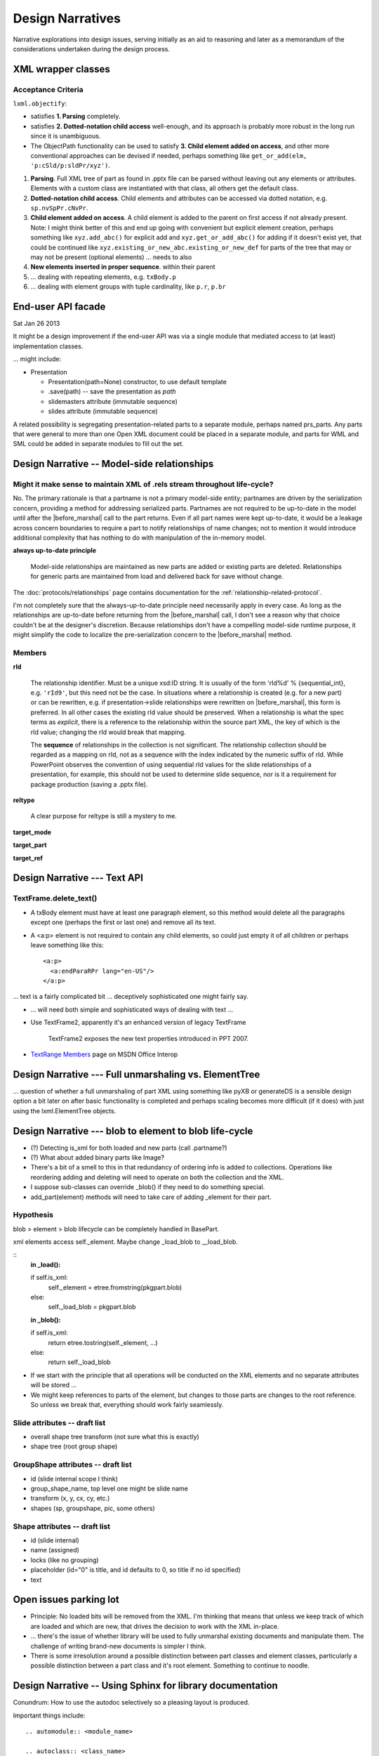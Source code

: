 =================
Design Narratives
=================

Narrative explorations into design issues, serving initially as an aid to
reasoning and later as a memorandum of the considerations undertaken during
the design process.


XML wrapper classes
===================

Acceptance Criteria
-------------------

``lxml.objectify``:

* satisfies **1. Parsing** completely.

* satisfies **2. Dotted-notation child access** well-enough, and its approach
  is probably more robust in the long run since it is unambiguous.

* The ObjectPath functionality can be used to satisfy **3. Child element added
  on access**, and other more conventional approaches can be devised if
  needed, perhaps something like ``get_or_add(elm, 'p:cSld/p:sldPr/xyz')``.

1. **Parsing**. Full XML tree of part as found in .pptx file can be parsed
   without leaving out any elements or attributes. Elements with a custom class
   are instantiated with that class, all others get the default class.

2. **Dotted-notation child access**. Child elements and attributes can be
   accessed via dotted notation, e.g. ``sp.nvSpPr.cNvPr``.

3. **Child element added on access**. A child element is added to the parent on
   first access if not already present. Note: I might think better of this and
   end up going with convenient but explicit element creation, perhaps
   something like ``xyz.add_abc()`` for explicit add and
   ``xyz.get_or_add_abc()`` for adding if it doesn't exist yet, that could be
   continued like ``xyz.existing_or_new_abc.existing_or_new_def`` for parts of
   the tree that may or may not be present (optional elements) ... needs to
   also

4. **New elements inserted in proper sequence**.  within their parent

5. ... dealing with repeating elements, e.g. ``txBody.p``

6. ... dealing with element groups with tuple cardinality, like ``p.r``,
   ``p.br``


End-user API facade
===================

Sat Jan 26 2013

It might be a design improvement if the end-user API was via a single module
that mediated access to (at least) implementation classes.

... might include:

* Presentation

  * Presentation(path=None) constructor, to use default template
  * .save(path) -- save the presentation as *path*
  * slidemasters attribute (immutable sequence)
  * slides attribute (immutable sequence)

A related possibility is segregating presentation-related parts to a separate
module, perhaps named prs_parts. Any parts that were general to more than one
Open XML document could be placed in a separate module, and parts for WML and
SML could be added in separate modules to fill out the set.


Design Narrative -- Model-side relationships
============================================

Might it make sense to maintain XML of .rels stream throughout life-cycle?
--------------------------------------------------------------------------

No. The primary rationale is that a partname is not a primary model-side
entity; partnames are driven by the serialization concern, providing a method
for addressing serialized parts. Partnames are not required to be up-to-date in
the model until after the |before_marshal| call to the part returns. Even if
all part names were kept up-to-date, it would be a leakage across concern
boundaries to require a part to notify relationships of name changes; not to
mention it would introduce additional complexity that has nothing to do with
manipulation of the in-memory model.

**always up-to-date principle**

  Model-side relationships are maintained as new parts are added or existing
  parts are deleted. Relationships for generic parts are maintained from load
  and delivered back for save without change.

The :doc:`protocols/relationships` page contains documentation for
the :ref:`relationship-related-protocol`.

I'm not completely sure that the always-up-to-date principle need necessarily
apply in every case. As long as the relationships are up-to-date before
returning from the |before_marshal| call, I don't see a reason why that
choice couldn't be at the designer's discretion. Because relationships don't
have a compelling model-side runtime purpose, it might simplify the code to
localize the pre-serialization concern to the |before_marshal| method.

.. |before_marshal| replace:: :meth:`before-marshal`


Members
-------

**rId**

   The relationship identifier. Must be a unique xsd:ID string. It is usually
   of the form 'rId%d' % {sequential_int}, e.g. ``'rId9'``, but this need not
   be the case. In situations where a relationship is created (e.g. for a new
   part) or can be rewritten, e.g. if presentation->slide relationships were
   rewritten on |before_marshal|, this form is preferred. In all other cases
   the existing rId value should be preserved. When a relationship is what the
   spec terms as *explicit*, there is a reference to the relationship within
   the source part XML, the key of which is the rId value; changing the rId
   would break that mapping.

   The **sequence** of relationships in the collection is not significant. The
   relationship collection should be regarded as a mapping on rId, not as
   a sequence with the index indicated by the numeric suffix of rId. While
   PowerPoint observes the convention of using sequential rId values for
   the slide relationships of a presentation, for example, this should not be
   used to determine slide sequence, nor is it a requirement for package
   production (saving a .pptx file).

**reltype**

  A clear purpose for reltype is still a mystery to me.

**target_mode**

**target_part**

**target_ref**


Design Narrative --- Text API
=============================

TextFrame.delete_text()
-----------------------

* A txBody element must have at least one paragraph element, so this method
  would delete all the paragraphs except one (perhaps the first or last one)
  and remove all its text.

* A <a:p> element is not required to contain any child elements, so could just
  empty it of all children or perhaps leave something like this::

    <a:p>
      <a:endParaRPr lang="en-US"/>
    </a:p>


... text is a fairly complicated bit ... deceptively sophisticated one might
fairly say.

* ... will need both simple and sophisticated ways of dealing with text ...

* Use TextFrame2, apparently it's an enhanced version of legacy TextFrame

    TextFrame2 exposes the new text properties introduced in PPT 2007.

* `TextRange Members`_ page on MSDN Office Interop

.. _TextRange Members:
   http://msdn.microsoft.com/en-us/library/microsoft.office.interop
   .powerpoint.textrange_members(v=office.14).aspx


Design Narrative --- Full unmarshaling vs. ElementTree
======================================================

... question of whether a full unmarshaling of part XML using something like
pyXB or generateDS is a sensible design option a bit later on after basic
functionality is completed and perhaps scaling becomes more difficult (if it
does) with just using the lxml.ElementTree objects.


Design Narrative --- blob to element to blob life-cycle
=======================================================

* (?) Detecting is_xml for both loaded and new parts (call .partname?)

* (?) What about added binary parts like Image?

* There's a bit of a smell to this in that redundancy of ordering info is
  added to collections. Operations like reordering adding and deleting will
  need to operate on both the collection and the XML.

* I suppose sub-classes can override _blob() if they need to do something
  special.

* add_part(element) methods will need to take care of adding _element for
  their part.


Hypothesis
----------

blob > element > blob lifecycle can be completely handled in BasePart.

xml elements access self._element. Maybe change _load_blob to __load_blob.

::
    **in _load():**

    if self.is_xml:
        self._element = etree.fromstring(pkgpart.blob)
    else:
        self._load_blob = pkgpart.blob

    **in _blob():**

    if self.is_xml:
        return etree.tostring(self._element, ...)
    else:
        return self._load_blob


* If we start with the principle that all operations will be conducted on the
  XML elements and no separate attributes will be stored ...

* We might keep references to parts of the element, but changes to those parts
  are changes to the root reference. So unless we break that, everything
  should work fairly seamlessly.


Slide attributes -- draft list
------------------------------

* overall shape tree transform (not sure what this is exactly)
* shape tree (root group shape)


GroupShape attributes -- draft list
-----------------------------------

* id (slide internal scope I think)
* group_shape_name, top level one might be slide name
* transform (x, y, cx, cy, etc.)
* shapes (sp, groupshape, pic, some others)


Shape attributes -- draft list
------------------------------

* id (slide internal)
* name (assigned)
* locks (like no grouping)
* placeholder (id="0" is title, and id defaults to 0, so title if no id
  specified)
* text


Open issues parking lot
=======================

* Principle: No loaded bits will be removed from the XML. I'm thinking that
  means that unless we keep track of which are loaded and which are new, that
  drives the decision to work with the XML in-place.

* ... there's the issue of whether library will be used to fully unmarshal
  existing documents and manipulate them. The challenge of writing brand-new
  documents is simpler I think.

* There is some irresolution around a possible distinction between part
  classes and element classes, particularly a possible distinction between
  a part class and it's root element. Something to continue to noodle.


Design Narrative -- Using Sphinx for library documentation
==========================================================

Conundrum: How to use the autodoc selectively so a pleasing layout is
produced.

Important things include::

   .. automodule:: <module_name>

   .. autoclass:: <class_name>

   .. autofunction:: <function_name>

The key to using these features is the :members: attribute. If:

You don’t include it at all, only the docstring for the object is brought in:
You just use :members: with no arguments, then all public functions, classes,
and methods are brought it that have docstring. If you explictly list the
members like :members: fn0, class0, _fn1 those explict members are brought.


Design Narrative -- Part blob lifecycle
=======================================

Recorded: 2012-12-24 11:46 PM

* pptx.packaging.Part stores part content as blob

* if pptx.presentation.Part persists the blob and serves it back to
  pkg.marshal, round-trip should work

* presentation parts that unmarshal blob need to provide a blob property that
  marshaling can use to access part content.


TODO:

* (/) refactor pptx.packaging.Part.load to unconditionally save blob
* (/) locate part.write_element and replace with write_blob
* (/) remove element attribute from pptx.packaging.Part


* Simplify packaging module by working only with blobs whenever possible

* write_element is handy for items that packaging works on directly, like cti
  and rels items. So no urgent need to get rid of it, just always write parts
  as blobs.

* presentation.Parts need ._blob attribute in their interface so packaging can
  uniformly access contents for marshaling.

   Rationale:

   * _blob is required for binary objects, so at least some parts must have
     that attribute.

   * A need to determine whether to call _blob or element to access part
     contents would complicate marshaling and unmarshalling code.

   * A static part doesn't need to access its blob, it can just carry it until
     it's needed for marshaling.

* principle: packaging.Part always gets and stores blob (lowest common
  denominator).

* Need a blob round-trip between package to model and back


Design Narrative -- Model Load
==============================

Recorded: 2012-12-22 11:01 PM

* __loadwalk()


Requirements
------------

* All parts are constructed exactly once.

* All part relationships are created and populated with target part.

* (?) What to do with package relationships?

* Parts of types with a custom Part-subclass are instances of the custom
  sub-class.

* Custom sub-class instances are triggered to perform unmarshalling once the
  part and its relationships are completely loaded. It might be sensible to
  wait and do this once all parts and relationships are loaded, with a second
  walk or similar implementation.

* Could be that propagating control flow rather than recursive might work
  best, so that local context is kept local to the package or part.

::

    def __pkg_level_load(pkgrels):
        # keep track of which parts are already loaded
        part_dict = {}

        for pkgrel in pkgrels:
            # unpack working values for part to be loaded
            reltype = pkgrel.reltype
            pkgpart = pkgrel.target_part
            partname = pkgpart.partname
            content_type = pkgpart.content_type

            # create target part
            if partname in part_dict:
                part = part_dict[partname]
            else:
                part = Part(reltype, content_type)
                part_dict[partname] = part
                part.load(pkgpart, part_dict)

            # create model-side package relationship
            rId = pkgrel.rId
            model_rel = Relationship(rId, reltype, part)
            self.__relationships.append(model_rel)

            # unmarshall selectively
            if reltype == RT_OFFICEDOCUMENT:
                self.__presentation = part
            # elif reltype == RT_COREPROPS:
            #     self.__coreprops = part
            # elif reltype == RT_EXTENDEDPROPS:  # /docProps/app.xml
            #     self.__extendedprops = part
            # elif reltype == RT_THUMBNAIL:
            #     self.__thumbnail = part

    def __loadwalk(pkgrels, part_dict)
        for pkgrel in pkgrels:
            # construct target part
            part = Part(reltype, content_type)
            pass

    def __unmarshalwalk(rels, visited_parts):
        pass


